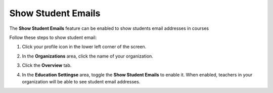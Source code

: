 .. meta::
   :description: Allow teachers to see student email addresses


.. _student-email:

Show Student Emails
===================
The **Show Student Emails** feature can be enabled to show students email addresses in courses

Follow these steps to show student email:

1. Click your profile icon in the lower left corner of the screen.

   .. image:: /img/class_administration/profilepic.png
      :alt: Profile

2. In the **Organizations** area, click the name of your organization.

   .. image:: /img/class_administration/addteachers/myschoolorg.png
      :alt: My Organizations

3. Click the **Overview** tab.

   .. image:: /img/manage_organization/orgsettingstab.png
      :alt: Organization Settings

4. In the **Education Settingse** area, toggle the **Show Student Emails** to enable it. When enabled, teachers in your organization will be able to see student email addresses.

   .. image:: /img/manage_organization/show-email.png
      :alt: Show Student Email

